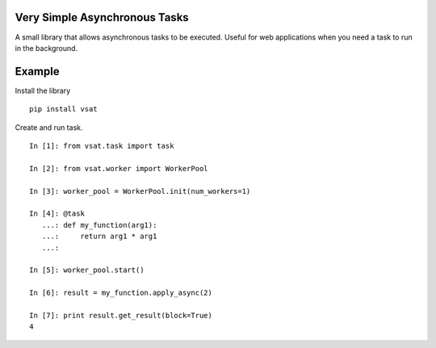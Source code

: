 Very Simple Asynchronous Tasks
------------------------------

A small library that allows asynchronous tasks to be executed.  Useful for
web applications when you need a task to run in the background.

Example
-------

Install the library

::

    pip install vsat

Create and run task.

::

    In [1]: from vsat.task import task

    In [2]: from vsat.worker import WorkerPool

    In [3]: worker_pool = WorkerPool.init(num_workers=1)

    In [4]: @task
       ...: def my_function(arg1):
       ...:     return arg1 * arg1
       ...:

    In [5]: worker_pool.start()

    In [6]: result = my_function.apply_async(2)

    In [7]: print result.get_result(block=True)
    4

